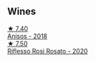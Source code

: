 
** Wines

#+begin_export html
<div class="flex-container">
  <a class="flex-item flex-item-left" href="/wines/73517407-e727-4a49-ae59-bdac92fe97b0.html">
    <img class="flex-bottle" src="/images/73/517407-e727-4a49-ae59-bdac92fe97b0/2023-10-10-07-55-19-A13B50AB-E331-4807-B58C-998C95DF0EE1-1-105-c@512.webp"></img>
    <section class="h">★ 7.40</section>
    <section class="h text-bolder">Anisos - 2018</section>
  </a>

  <a class="flex-item flex-item-right" href="/wines/33f9dc8f-32e1-4960-90e1-ad2807edc2a3.html">
    <img class="flex-bottle" src="/images/33/f9dc8f-32e1-4960-90e1-ad2807edc2a3/2023-07-02-14-47-13-IMG-8141@512.webp"></img>
    <section class="h">★ 7.50</section>
    <section class="h text-bolder">Riflesso Rosi Rosato - 2020</section>
  </a>

</div>
#+end_export
